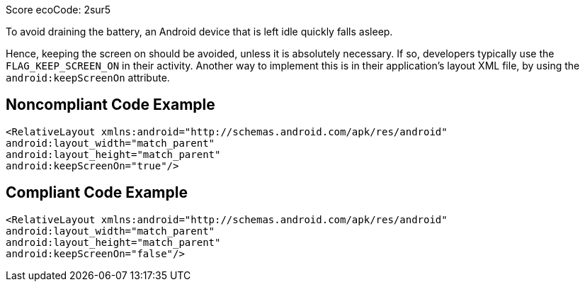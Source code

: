 Score ecoCode: 2sur5

To avoid draining the battery, an Android device that is left idle quickly falls asleep.

Hence, keeping the screen on should be avoided, unless it is absolutely necessary. If so, developers typically use the `FLAG_KEEP_SCREEN_ON` in their activity. Another way to implement this is in their application's layout XML file, by using the `android:keepScreenOn` attribute.

## Noncompliant Code Example

```xml
<RelativeLayout xmlns:android="http://schemas.android.com/apk/res/android"
android:layout_width="match_parent"
android:layout_height="match_parent"
android:keepScreenOn="true"/>
```

## Compliant Code Example

```xml
<RelativeLayout xmlns:android="http://schemas.android.com/apk/res/android"
android:layout_width="match_parent"
android:layout_height="match_parent"
android:keepScreenOn="false"/>
```
